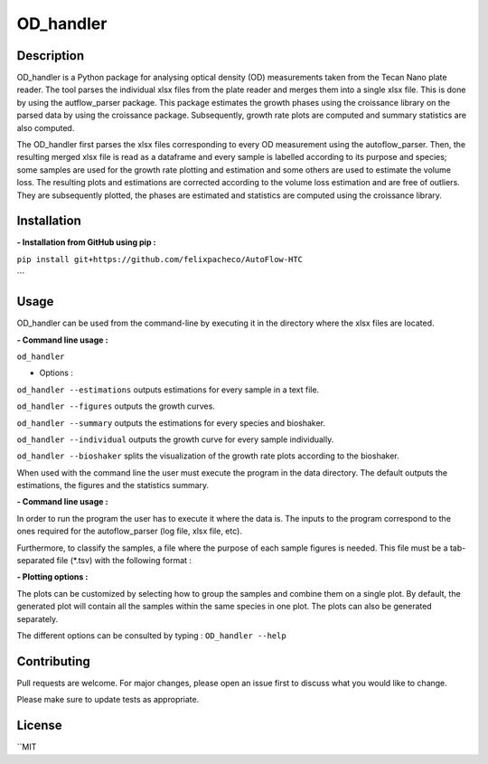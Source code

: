 ===========
OD_handler
===========

Description
============

OD_handler is a Python package for analysing optical density (OD) measurements taken from the Tecan Nano plate reader. The tool parses the individual xlsx files from the plate reader and merges them into a single xlsx file. This is done by using the autflow_parser package. This package estimates the growth phases using the croissance library on the parsed data by using the croissance package. Subsequently, growth rate plots are computed and summary statistics are also computed.


The OD_handler first parses the xlsx files corresponding to every OD measurement using the autoflow_parser. Then, the resulting merged xlsx file is read as a dataframe and every sample is labelled according to its purpose and species; some samples are used for the growth rate plotting and estimation and some others are used to estimate the volume loss. The resulting plots and estimations are corrected according to the volume loss estimation and are free of outliers. They are subsequently plotted, the phases are estimated and statistics are computed using the croissance library.

Installation
==============

**- Installation from GitHub using pip :**

``pip install git+https://github.com/felixpacheco/AutoFlow-HTC``

```

Usage 
======

OD_handler can be used from the command-line by executing it in the directory where the xlsx files are located.

**- Command line usage :**

``od_handler``

- Options :

``od_handler --estimations``     outputs estimations for every sample in a text file.

``od_handler --figures``         outputs the growth curves.

``od_handler --summary``         outputs the estimations for every species and bioshaker.

``od_handler --individual``      outputs the growth curve for every sample individually.

``od_handler --bioshaker``       splits the visualization of the growth rate plots according to the bioshaker.


When used with the command line the user must execute the program in the data directory. The default outputs the estimations, the figures and the statistics summary.

**- Command line usage :**

In order to run the program the user has to execute it where the data is. The inputs to the program correspond to the ones required for the autoflow_parser (log file, xlsx file, etc). 

Furthermore, to classify the samples, a file where the purpose of each sample figures is needed. This file must be a tab-separated file (*.tsv) with the following format :

========== ======== ======== ========== 
Sample_ID  gr_calc  vl_calc  Species   
========== ======== ======== ==========
BS1.A1     True   	 False    ...       
BS1.A2	    False    True     ...       
...   	    ...      ...      ...       
========== ======== ======== ==========

**- Plotting options :**

The plots can be customized by selecting how to group the samples and combine them on a single plot. By default, the generated plot will contain all the samples within the same species in one plot. The plots can also be generated separately.


The different options can be consulted by typing : ``OD_handler --help``

Contributing
=============
Pull requests are welcome. For major changes, please open an issue first to discuss what you would like to change.

Please make sure to update tests as appropriate.

License
=========
``MIT
